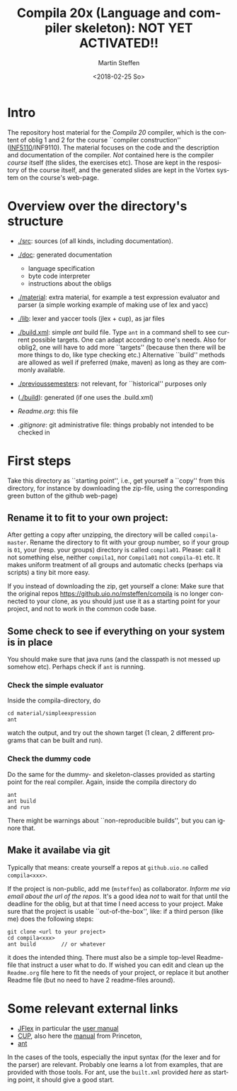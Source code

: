 #+OPTIONS: ':nil *:t -:t ::t <:t H:3 \n:nil ^:t arch:headline author:t
#+OPTIONS: broken-links:nil c:nil creator:nil d:(not "LOGBOOK") date:t e:t
#+OPTIONS: email:nil f:t inline:t num:t p:nil pri:nil prop:nil stat:t
#+OPTIONS: tags:nil tasks:t tex:t timestamp:t title:t toc:t todo:t |:t
#+TITLE: Compila 20x (Language and compiler skeleton): NOT YET ACTIVATED!!
#+DATE: <2018-02-25 So>
#+AUTHOR: Martin Steffen
#+EMAIL: msteffen@ifi.uio.no
#+LANGUAGE: en
#+SELECT_TAGS: export slides B_frame B_againframe
#+EXCLUDE_TAGS: private noexport B_note todo handout ARCHIVE script
#+CREATOR: Emacs 25.3.1 (Org mode 9.1.6)

 


* Intro

The repository host material for the /Compila 20/ compiler, which is the
content of oblig 1 and 2 for the course ``compiler construction''
([[http://www.uio.no/studier/emner/matnat/ifi/INF5110/][INF5110]]/INF9110). The material focuses on the code and the description and
documentation of the compiler. /Not/ contained here is the compiler /course/
itself (the slides, the exercises etc).  Those are kept in the respository
of the course itself, and the generated slides are kept in the Vortex
system on the course's web-page.


* Overview over the directory's structure

- [[./src]]: sources (of all kinds, including documentation).
- [[./doc]]: generated documentation 
  - language specification
  - byte code interpreter
  - instructions about the obligs
- [[./material]]: extra material, for example a test expression evaluator and parser
      (a simple working example of making use of lex and yacc)
- [[./lib]]: lexer and yaccer tools (jlex + cup), as jar files

- [[./build.xml]]: simple /ant/ build file. Type ~ant~ in a command shell to see current
              possible targets. One can adapt according to one's needs. Also for oblig2,
	      one will have to add more ``targets'' (because then there will be more things
	      to do, like type checking etc.) Alternative ``build'' methods are allowed as well
	      if preferred (make, maven) as long as they are commonly available.

-  [[./previoussemesters]]: not relevant, for ``historical'' purposes only
      

- ([[./build]]): generated (if one uses the .build.xml)


  - [[Readme.org]]: this file

  - [[.gitignore]]: git administrative file: things probably not intended to be
                checked in



* First steps



Take this directory as ``starting point'', i.e., get yourself a ``copy''
from this directory, for instance by downloading  the zip-file, using the
corresponding green button of the github web-page)

** Rename it to fit to your  own project:

After getting a copy after unzipping, the directory will be called
~compila-master~. Rename the directory to fit with your group number, so if
your group is ~01~, your (resp. your groups) directory is called
~compila01~.  Please: call it not something else, neither ~compila1~, nor
~Compila01~ not ~compila-01~ etc. It makes uniform treatment of all groups
and automatic checks (perhaps via scripts) a tiny bit more easy.


If you instead of downloading the zip, get yourself a clone:
Make sure that the original repos [[https://github.uio.no/msteffen/compila]] is
no longer connected to your clone, as you should just use it as a starting
point for your project, and not to work in the common code base.

  

** Some check to see if everything on your system is in place

You should make sure that java runs (and the classpath is not messed up
somehow etc).  Perhaps check if ~ant~ is running. 

*** Check the simple evaluator

Inside the compila-directory, do


#+begin_src 
   cd material/simpleexpression
   ant 
#+end_src
watch the output, and try out the shown target (1 clean, 2 different
programs that can be built and run).

*** Check the dummy code

Do the same for the dummy- and skeleton-classes provided as starting point
for the real compiler. Again, inside the compila directory do

#+begin_src 
 ant   
 ant build
 and run
#+end_src


There might be warnings about ``non-reproducible builds'', but you can
ignore that.





** Make it availabe via git

Typically that means: create yourself a repos at ~github.uio.no~ called
~compila<xxx>~. 



If the project is non-public, add me (~msteffen~) as collaborator. /Inform
me via email about the url of the repos./ It's a good idea /not/ to wait
for that until the deadline for the oblig, but at that time I need access
to your project. Make sure that the project is usable ``out-of-the-box'',
like: if a third person (like me) does the following steps:

#+begin_src 
  git clone <url to your project>
  cd compila<xxx>  
  ant build        // or whatever
#+end_src
it does the intended thing. There must also be a simple top-level
Readme-file that instruct a user what to do. If wished you can edit and
clean up the ~Readme.org~ file here to fit the needs of your project, or
replace it but another Readme file (but no need to have 2 readme-files
around).



* Some relevant external links 


   - [[http://jflex.de][JFlex]] in particular the [[http://jflex.de/manual.html][user manual]]
   - [[http://www2.cs.tum.edu/projects/cup/][CUP]], also here the [[http://www.cs.princeton.edu/~appel/modern/java/CUP/manual.html][manual]] from Princeton, 
   - [[http://ant.apache.org/][ant]]


In the cases of the tools, especially the input syntax (for the lexer and
for the parser) are relevant. Probably one learns a lot from examples, that
are provided with those tools. For ant, use the ~built.xml~ provided /here/
as starting point, it should give a good start.


